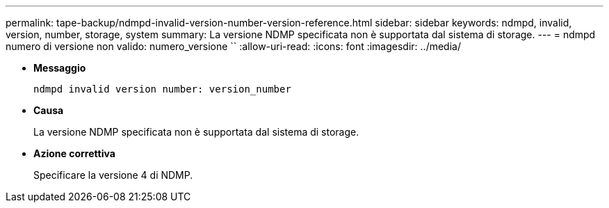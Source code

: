 ---
permalink: tape-backup/ndmpd-invalid-version-number-version-reference.html 
sidebar: sidebar 
keywords: ndmpd, invalid, version, number, storage, system 
summary: La versione NDMP specificata non è supportata dal sistema di storage. 
---
= ndmpd numero di versione non valido: numero_versione ``
:allow-uri-read: 
:icons: font
:imagesdir: ../media/


* *Messaggio*
+
`ndmpd invalid version number: version_number`

* *Causa*
+
La versione NDMP specificata non è supportata dal sistema di storage.

* *Azione correttiva*
+
Specificare la versione 4 di NDMP.



